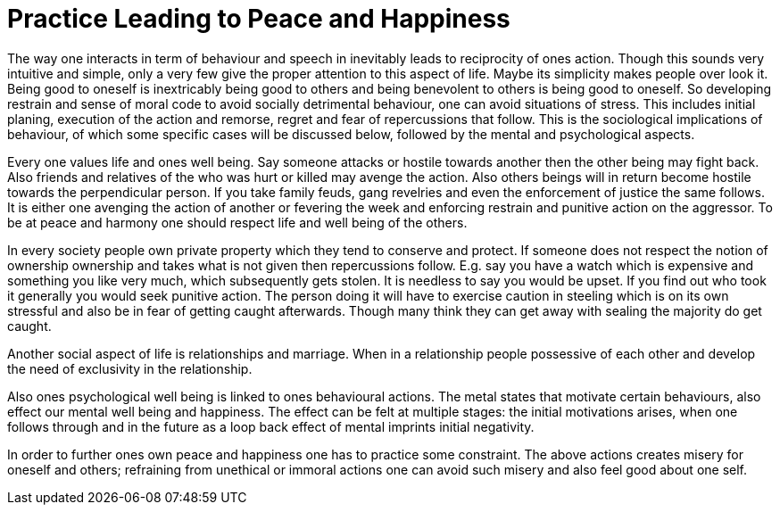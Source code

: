 = Practice Leading to Peace and Happiness

The way one interacts in term of behaviour and speech in inevitably leads to reciprocity of ones action. Though this sounds very intuitive and simple, only a very few give the proper attention to this aspect of life. Maybe its simplicity makes people over look it. Being good to oneself is inextricably being good to others and being benevolent to others is being good to oneself. So developing restrain and sense of moral code to avoid socially detrimental behaviour, one can avoid situations of stress. This includes initial planing, execution of the action and remorse, regret and fear of repercussions that follow.  This is the sociological implications of behaviour, of which some specific cases will be discussed below, followed by the mental and psychological aspects.

Every one values life and ones well being. Say someone attacks or hostile towards another then the other being may fight back. Also friends and relatives of the who was hurt or killed may avenge the action. Also others beings will in return become hostile towards the perpendicular person. If you take family feuds, gang revelries and even the enforcement of justice the same follows. It is either one avenging the action of another or fevering the week and enforcing restrain and punitive action on the aggressor. To be at peace and harmony one should respect life and well being of the others.

In every society people own private property which they tend to conserve and protect. If someone does not respect the notion of ownership ownership and takes what is not given then repercussions follow. E.g. say you have a watch which is expensive and something you like very much, which subsequently gets stolen. It is needless to say you would be upset. If you find out who took it generally you would seek punitive action. The person doing it will have to exercise caution in steeling which is on its own stressful and also be in fear of getting caught afterwards. Though many think they can get away with sealing the majority do get caught. 

Another social aspect of life is relationships and marriage. When in a relationship people possessive of each other and develop the need of exclusivity in the relationship.

Also ones psychological well being is linked to ones behavioural actions. The metal states that motivate certain behaviours, also effect our mental well being and happiness. The effect can be felt at multiple stages: the initial motivations arises, when one follows through and in the future as a loop back effect of mental imprints initial negativity. 

In order to further ones own peace and happiness one has to practice some constraint. The above actions creates misery for oneself and others; refraining from unethical or immoral actions one can avoid such misery and also feel good about one self.
